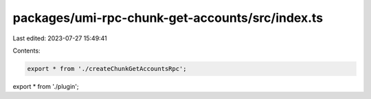 packages/umi-rpc-chunk-get-accounts/src/index.ts
================================================

Last edited: 2023-07-27 15:49:41

Contents:

.. code-block:: ts

    export * from './createChunkGetAccountsRpc';
export * from './plugin';


